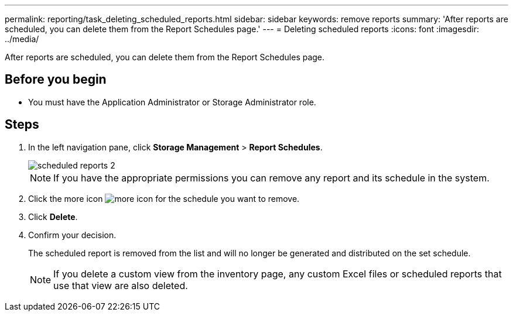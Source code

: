 ---
permalink: reporting/task_deleting_scheduled_reports.html
sidebar: sidebar
keywords: remove reports
summary: 'After reports are scheduled, you can delete them from the Report Schedules page.'
---
= Deleting scheduled reports
:icons: font
:imagesdir: ../media/

[.lead]
After reports are scheduled, you can delete them from the Report Schedules page.

== Before you begin

* You must have the Application Administrator or Storage Administrator role.

== Steps

. In the left navigation pane, click *Storage Management* > *Report Schedules*.
+
image::../media/scheduled_reports_2.gif[]
+
[NOTE]
====
If you have the appropriate permissions you can remove any report and its schedule in the system.
====

. Click the more icon image:../media/more_icon.gif[] for the schedule you want to remove.
. Click *Delete*.
. Confirm your decision.
+
The scheduled report is removed from the list and will no longer be generated and distributed on the set schedule.
+
[NOTE]
====
If you delete a custom view from the inventory page, any custom Excel files or scheduled reports that use that view are also deleted.
====
